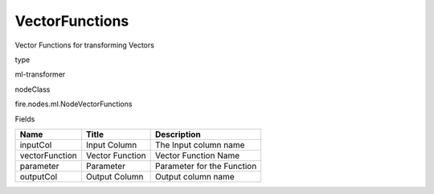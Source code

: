 
VectorFunctions
^^^^^^ 

Vector Functions for transforming Vectors

type

ml-transformer

nodeClass

fire.nodes.ml.NodeVectorFunctions

Fields

+----------------+-----------------+----------------------------+
| Name           | Title           | Description                |
+================+=================+============================+
| inputCol       | Input Column    | The Input column name      |
+----------------+-----------------+----------------------------+
| vectorFunction | Vector Function | Vector Function Name       |
+----------------+-----------------+----------------------------+
| parameter      | Parameter       | Parameter for the Function |
+----------------+-----------------+----------------------------+
| outputCol      | Output Column   | Output column name         |
+----------------+-----------------+----------------------------+